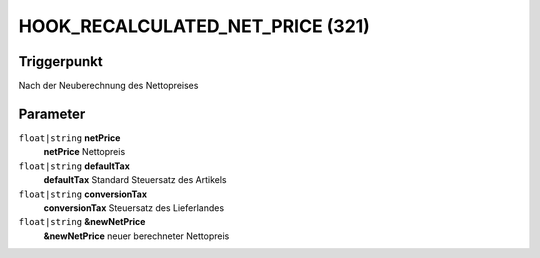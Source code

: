 HOOK_RECALCULATED_NET_PRICE (321)
==========================================================

Triggerpunkt
""""""""""""

Nach der Neuberechnung des Nettopreises

Parameter
"""""""""
``float|string`` **netPrice**
    **netPrice** Nettopreis

``float|string`` **defaultTax**
    **defaultTax** Standard Steuersatz des Artikels

``float|string`` **conversionTax**
    **conversionTax** Steuersatz des Lieferlandes

``float|string`` **&newNetPrice**
    **&newNetPrice** neuer berechneter Nettopreis

